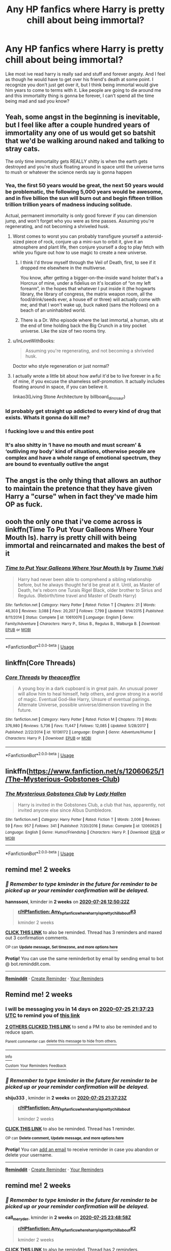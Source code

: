 #+TITLE: Any HP fanfics where Harry is pretty chill about being immortal?

* Any HP fanfics where Harry is pretty chill about being immortal?
:PROPERTIES:
:Author: agiantdisgustingrat
:Score: 38
:DateUnix: 1594501256.0
:DateShort: 2020-Jul-12
:FlairText: Request
:END:
Like most ive read harry is really sad and stuff and forever angsty. And I feel as though he would have to get over his friend's death at some point. I recognize you don't just get over it, but I think being immortal would give him years to come to terms with it. Like people are going to die around me and this immortality thing is gonna be forever, I can't spend all the time being mad and sad you know?


** Yeah, some angst in the beginning is inevitable, but I feel like after a couple hundred years of immortality any one of us would get so batshit that we'd be walking around naked and talking to stray cats.

The only time immortality gets REALLY shitty is when the earth gets destroyed and you're stuck floating around in space until the universe turns to mush or whatever the science nerds say is gonna happen
:PROPERTIES:
:Author: CozyGhosty
:Score: 26
:DateUnix: 1594510844.0
:DateShort: 2020-Jul-12
:END:

*** Yea, the first 50 years would be great, the next 50 years would be problematic, the following 5,000 years would be awesome, and in five billion the sun will burn out and begin fifteen trillion trillion trillion years of madness inducing solitude.

Actual, permanent immortality is only good forever if you can dimension jump, and won't forget who you were as time passes. Assuming you're regenerating, and not becoming a shriveled husk.
:PROPERTIES:
:Author: Sefera17
:Score: 13
:DateUnix: 1594533763.0
:DateShort: 2020-Jul-12
:END:

**** Worst comes to worst you can probably transfigure yourself a asteroid-sized piece of rock, conjure up a mini-sun to orbit it, give it an atmosphere and plant life, then conjure yourself a dog to play fetch with while you figure out how to use magic to create a new universe.
:PROPERTIES:
:Author: Taure
:Score: 13
:DateUnix: 1594539222.0
:DateShort: 2020-Jul-12
:END:

***** I think I'd throw myself through the Veil of Death, first, to see if it dropped me elsewhere in the multiverse.

You know, after getting a bigger-on-the-inside wand holster that's a Horcrux of mine, under a fidelius on it's location of “on my left forearm”, in the hopes that whatever I put inside it (the hogwarts library, the library of congress, the matrix weapon room, all the food/drink/seeds ever, a house elf or three) will actually come with me; and that I won't wake up, buck naked (sans the Hollows) on a beach of an uninhabited world.
:PROPERTIES:
:Author: Sefera17
:Score: 3
:DateUnix: 1594600459.0
:DateShort: 2020-Jul-13
:END:


***** There is a Dr. Who episode where the last immortal, a human, sits at the end of time holding back the Big Crunch in a tiny pocket universe. Like the size of two rooms tiny.
:PROPERTIES:
:Author: IronTippedQuill
:Score: 1
:DateUnix: 1594581865.0
:DateShort: 2020-Jul-12
:END:


**** u/InLoveWithBooks:
#+begin_quote
  Assuming you're regenerating, and not becoming a shriveled husk.
#+end_quote

Doctor who style regeneration or just normal?
:PROPERTIES:
:Author: InLoveWithBooks
:Score: 3
:DateUnix: 1594535301.0
:DateShort: 2020-Jul-12
:END:


**** I actually wrote a little bit about how awful it'd be to live forever in a fic of mine, if you excuse the shameless self-promotion. It actually includes floating around in space, if you can believe it.

linkao3(Living Stone Architecture by billboard_dinosaur)
:PROPERTIES:
:Author: billboard-dinosaur
:Score: 2
:DateUnix: 1594767585.0
:DateShort: 2020-Jul-15
:END:


*** Id probably get straight up addicted to every kind of drug that exists. Whats it gonna do kill me?
:PROPERTIES:
:Author: BananaManV5
:Score: 7
:DateUnix: 1594531899.0
:DateShort: 2020-Jul-12
:END:


*** I fucking love u and this entire post
:PROPERTIES:
:Author: qauato
:Score: 5
:DateUnix: 1594528130.0
:DateShort: 2020-Jul-12
:END:


*** It's also shitty in ‘I have no mouth and must scream' & ‘outliving my body' kind of situations, otherwise people are complex and have a whole range of emotional spectrum, they are bound to eventually outlive the angst
:PROPERTIES:
:Author: JOKERRule
:Score: 2
:DateUnix: 1594748500.0
:DateShort: 2020-Jul-14
:END:


** The angst is the only thing that allows an author to maintain the pretence that they have given Harry a "curse" when in fact they've made him OP as fuck.
:PROPERTIES:
:Author: Taure
:Score: 7
:DateUnix: 1594539021.0
:DateShort: 2020-Jul-12
:END:


** oooh the only one that i've come across is linkffn(Time To Put Your Galleons Where Your Mouth Is). harry is pretty chill with being immortal and reincarnated and makes the best of it
:PROPERTIES:
:Author: ladyboner_22
:Score: 3
:DateUnix: 1594517471.0
:DateShort: 2020-Jul-12
:END:

*** [[https://www.fanfiction.net/s/10610076/1/][*/Time to Put Your Galleons Where Your Mouth Is/*]] by [[https://www.fanfiction.net/u/2221413/Tsume-Yuki][/Tsume Yuki/]]

#+begin_quote
  Harry had never been able to comprehend a sibling relationship before, but he always thought he'd be great at it. Until, as Master of Death, he's reborn one Turais Rigel Black, older brother to Sirius and Regulus. (Rebirth/time travel and Master of Death Harry)
#+end_quote

^{/Site/:} ^{fanfiction.net} ^{*|*} ^{/Category/:} ^{Harry} ^{Potter} ^{*|*} ^{/Rated/:} ^{Fiction} ^{T} ^{*|*} ^{/Chapters/:} ^{21} ^{*|*} ^{/Words/:} ^{46,303} ^{*|*} ^{/Reviews/:} ^{3,088} ^{*|*} ^{/Favs/:} ^{20,207} ^{*|*} ^{/Follows/:} ^{7,799} ^{*|*} ^{/Updated/:} ^{1/14/2015} ^{*|*} ^{/Published/:} ^{8/11/2014} ^{*|*} ^{/Status/:} ^{Complete} ^{*|*} ^{/id/:} ^{10610076} ^{*|*} ^{/Language/:} ^{English} ^{*|*} ^{/Genre/:} ^{Family/Adventure} ^{*|*} ^{/Characters/:} ^{Harry} ^{P.,} ^{Sirius} ^{B.,} ^{Regulus} ^{B.,} ^{Walburga} ^{B.} ^{*|*} ^{/Download/:} ^{[[http://www.ff2ebook.com/old/ffn-bot/index.php?id=10610076&source=ff&filetype=epub][EPUB]]} ^{or} ^{[[http://www.ff2ebook.com/old/ffn-bot/index.php?id=10610076&source=ff&filetype=mobi][MOBI]]}

--------------

*FanfictionBot*^{2.0.0-beta} | [[https://github.com/tusing/reddit-ffn-bot/wiki/Usage][Usage]]
:PROPERTIES:
:Author: FanfictionBot
:Score: 2
:DateUnix: 1594517514.0
:DateShort: 2020-Jul-12
:END:


** linkffn(Core Threads)
:PROPERTIES:
:Author: Sefera17
:Score: 3
:DateUnix: 1594533494.0
:DateShort: 2020-Jul-12
:END:

*** [[https://www.fanfiction.net/s/10136172/1/][*/Core Threads/*]] by [[https://www.fanfiction.net/u/4665282/theaceoffire][/theaceoffire/]]

#+begin_quote
  A young boy in a dark cupboard is in great pain. An unusual power will allow him to heal himself, help others, and grow strong in a world of magic. Eventual God-like Harry, Unsure of eventual pairings. Alternate Universe, possible universe/dimension traveling in the future.
#+end_quote

^{/Site/:} ^{fanfiction.net} ^{*|*} ^{/Category/:} ^{Harry} ^{Potter} ^{*|*} ^{/Rated/:} ^{Fiction} ^{M} ^{*|*} ^{/Chapters/:} ^{73} ^{*|*} ^{/Words/:} ^{376,980} ^{*|*} ^{/Reviews/:} ^{5,736} ^{*|*} ^{/Favs/:} ^{11,447} ^{*|*} ^{/Follows/:} ^{12,085} ^{*|*} ^{/Updated/:} ^{5/28/2017} ^{*|*} ^{/Published/:} ^{2/22/2014} ^{*|*} ^{/id/:} ^{10136172} ^{*|*} ^{/Language/:} ^{English} ^{*|*} ^{/Genre/:} ^{Adventure/Humor} ^{*|*} ^{/Characters/:} ^{Harry} ^{P.} ^{*|*} ^{/Download/:} ^{[[http://www.ff2ebook.com/old/ffn-bot/index.php?id=10136172&source=ff&filetype=epub][EPUB]]} ^{or} ^{[[http://www.ff2ebook.com/old/ffn-bot/index.php?id=10136172&source=ff&filetype=mobi][MOBI]]}

--------------

*FanfictionBot*^{2.0.0-beta} | [[https://github.com/tusing/reddit-ffn-bot/wiki/Usage][Usage]]
:PROPERTIES:
:Author: FanfictionBot
:Score: 4
:DateUnix: 1594533541.0
:DateShort: 2020-Jul-12
:END:


** linkffn([[https://www.fanfiction.net/s/12060625/1/The-Mysterious-Gobstones-Club]])
:PROPERTIES:
:Author: randomizerbunny
:Score: 2
:DateUnix: 1594545342.0
:DateShort: 2020-Jul-12
:END:

*** [[https://www.fanfiction.net/s/12060625/1/][*/The Mysterious Gobstones Club/*]] by [[https://www.fanfiction.net/u/1949296/Lady-Hallen][/Lady Hallen/]]

#+begin_quote
  Harry is invited in the Gobstones Club, a club that has, apparently, not invited anyone else since Albus Dumbledore.
#+end_quote

^{/Site/:} ^{fanfiction.net} ^{*|*} ^{/Category/:} ^{Harry} ^{Potter} ^{*|*} ^{/Rated/:} ^{Fiction} ^{T} ^{*|*} ^{/Words/:} ^{2,006} ^{*|*} ^{/Reviews/:} ^{59} ^{*|*} ^{/Favs/:} ^{957} ^{*|*} ^{/Follows/:} ^{341} ^{*|*} ^{/Published/:} ^{7/20/2016} ^{*|*} ^{/Status/:} ^{Complete} ^{*|*} ^{/id/:} ^{12060625} ^{*|*} ^{/Language/:} ^{English} ^{*|*} ^{/Genre/:} ^{Humor/Friendship} ^{*|*} ^{/Characters/:} ^{Harry} ^{P.} ^{*|*} ^{/Download/:} ^{[[http://www.ff2ebook.com/old/ffn-bot/index.php?id=12060625&source=ff&filetype=epub][EPUB]]} ^{or} ^{[[http://www.ff2ebook.com/old/ffn-bot/index.php?id=12060625&source=ff&filetype=mobi][MOBI]]}

--------------

*FanfictionBot*^{2.0.0-beta} | [[https://github.com/tusing/reddit-ffn-bot/wiki/Usage][Usage]]
:PROPERTIES:
:Author: FanfictionBot
:Score: 2
:DateUnix: 1594545389.0
:DateShort: 2020-Jul-12
:END:


** remind me! 2 weeks
:PROPERTIES:
:Author: hannssoni
:Score: 1
:DateUnix: 1594558222.0
:DateShort: 2020-Jul-12
:END:

*** /👀 Remember to type kminder in the future for reminder to be picked up or your reminder confirmation will be delayed./

*hannssoni*, kminder in *2 weeks* on [[https://www.reminddit.com/time?dt=2020-07-26%2012:50:22Z&reminder_id=8b523d76e8b24a5a902d7e084fbd517a&subreddit=HPfanfiction][*2020-07-26 12:50:22Z*]]

#+begin_quote
  [[/r/HPfanfiction/comments/hphno5/any_hp_fanfics_where_harry_is_pretty_chill_about/fxtovzf/?context=3][*r/HPfanfiction: Any_hp_fanfics_where_harry_is_pretty_chill_about#3*]]

  kminder 2 weeks
#+end_quote

[[https://reddit.com/message/compose/?to=remindditbot&subject=Reminder%20from%20Link&message=your_message%0Akminder%202020-07-26T12%3A50%3A22%0A%0A%0A%0A---Server%20settings%20below.%20Do%20not%20change---%0A%0Apermalink%21%20%2Fr%2FHPfanfiction%2Fcomments%2Fhphno5%2Fany_hp_fanfics_where_harry_is_pretty_chill_about%2Ffxtovzf%2F][*CLICK THIS LINK*]] to also be reminded. Thread has 3 reminders and maxed out 3 confirmation comments.

^{OP can} [[https://www.reminddit.com/time?dt=2020-07-26%2012:50:22Z&reminder_id=8b523d76e8b24a5a902d7e084fbd517a&subreddit=HPfanfiction][^{*Update message, Set timezone, and more options here*}]]

*Protip!* You can use the same reminderbot by email by sending email to bot @ bot.reminddit.com.

--------------

[[https://www.reminddit.com][*Reminddit*]] · [[https://reddit.com/message/compose/?to=remindditbot&subject=Reminder&message=your_message%0A%0Akminder%20time_or_time_from_now][Create Reminder]] · [[https://reddit.com/message/compose/?to=remindditbot&subject=List%20Of%20Reminders&message=listReminders%21][Your Reminders]]
:PROPERTIES:
:Author: remindditbot
:Score: 1
:DateUnix: 1594568266.0
:DateShort: 2020-Jul-12
:END:


** Remind me! 2 weeks
:PROPERTIES:
:Author: shiju333
:Score: 1
:DateUnix: 1594503443.0
:DateShort: 2020-Jul-12
:END:

*** I will be messaging you in 14 days on [[http://www.wolframalpha.com/input/?i=2020-07-25%2021:37:23%20UTC%20To%20Local%20Time][*2020-07-25 21:37:23 UTC*]] to remind you of [[https://np.reddit.com/r/HPfanfiction/comments/hphno5/any_hp_fanfics_where_harry_is_pretty_chill_about/fxr97co/?context=3][*this link*]]

[[https://np.reddit.com/message/compose/?to=RemindMeBot&subject=Reminder&message=%5Bhttps%3A%2F%2Fwww.reddit.com%2Fr%2FHPfanfiction%2Fcomments%2Fhphno5%2Fany_hp_fanfics_where_harry_is_pretty_chill_about%2Ffxr97co%2F%5D%0A%0ARemindMe%21%202020-07-25%2021%3A37%3A23%20UTC][*2 OTHERS CLICKED THIS LINK*]] to send a PM to also be reminded and to reduce spam.

^{Parent commenter can} [[https://np.reddit.com/message/compose/?to=RemindMeBot&subject=Delete%20Comment&message=Delete%21%20hphno5][^{delete this message to hide from others.}]]

--------------

[[https://np.reddit.com/r/RemindMeBot/comments/e1bko7/remindmebot_info_v21/][^{Info}]]

[[https://np.reddit.com/message/compose/?to=RemindMeBot&subject=Reminder&message=%5BLink%20or%20message%20inside%20square%20brackets%5D%0A%0ARemindMe%21%20Time%20period%20here][^{Custom}]]
[[https://np.reddit.com/message/compose/?to=RemindMeBot&subject=List%20Of%20Reminders&message=MyReminders%21][^{Your Reminders}]]
[[https://np.reddit.com/message/compose/?to=Watchful1&subject=RemindMeBot%20Feedback][^{Feedback}]]
:PROPERTIES:
:Author: RemindMeBot
:Score: 1
:DateUnix: 1594524586.0
:DateShort: 2020-Jul-12
:END:


*** /👀 Remember to type kminder in the future for reminder to be picked up or your reminder confirmation will be delayed./

*shiju333* , kminder in *2 weeks* on [[https://www.reminddit.com/time?dt=2020-07-25%2021:37:23Z&reminder_id=55d5626f97f84c62b97f7fb00cf79963&subreddit=HPfanfiction][*2020-07-25 21:37:23Z*]]

#+begin_quote
  [[/r/HPfanfiction/comments/hphno5/any_hp_fanfics_where_harry_is_pretty_chill_about/fxr97co/?context=3][*r/HPfanfiction: Any_hp_fanfics_where_harry_is_pretty_chill_about*]]

  kminder 2 weeks
#+end_quote

[[https://reddit.com/message/compose/?to=remindditbot&subject=Reminder%20from%20Link&message=your_message%0Akminder%202020-07-25T21%3A37%3A23%0A%0A%0A%0A---Server%20settings%20below.%20Do%20not%20change---%0A%0Apermalink%21%20%2Fr%2FHPfanfiction%2Fcomments%2Fhphno5%2Fany_hp_fanfics_where_harry_is_pretty_chill_about%2Ffxr97co%2F][*CLICK THIS LINK*]] to also be reminded. Thread has 1 reminder.

^{OP can} [[https://www.reminddit.com/time?dt=2020-07-25%2021:37:23Z&reminder_id=55d5626f97f84c62b97f7fb00cf79963&subreddit=HPfanfiction][^{*Delete comment, Update message, and more options here*}]]

*Protip!* You can [[https://reddit.com/message/compose/?to=remindditbot&subject=Add%20Email&message=addEmail%21%2055d5626f97f84c62b97f7fb00cf79963%20%0Areplaceme%40example.com%0A%0A%2AEnter%20email%20on%20second%20line%2A][add an email]] to receive reminder in case you abandon or delete your username.

--------------

[[https://www.reminddit.com][*Reminddit*]] · [[https://reddit.com/message/compose/?to=remindditbot&subject=Reminder&message=your_message%0A%0Akminder%20time_or_time_from_now][Create Reminder]] · [[https://reddit.com/message/compose/?to=remindditbot&subject=List%20Of%20Reminders&message=listReminders%21][Your Reminders]]
:PROPERTIES:
:Author: remindditbot
:Score: 1
:DateUnix: 1594524608.0
:DateShort: 2020-Jul-12
:END:


** remind me! 2 weeks
:PROPERTIES:
:Author: call_me_ryder
:Score: 1
:DateUnix: 1594511338.0
:DateShort: 2020-Jul-12
:END:

*** /👀 Remember to type kminder in the future for reminder to be picked up or your reminder confirmation will be delayed./

*call_me_ryder*, kminder in *2 weeks* on [[https://www.reminddit.com/time?dt=2020-07-25%2023:48:58Z&reminder_id=3d0128c1b1ac46e6879e9d5a14307940&subreddit=HPfanfiction][*2020-07-25 23:48:58Z*]]

#+begin_quote
  [[/r/HPfanfiction/comments/hphno5/any_hp_fanfics_where_harry_is_pretty_chill_about/fxruxq1/?context=3][*r/HPfanfiction: Any_hp_fanfics_where_harry_is_pretty_chill_about#2*]]

  kminder 2 weeks
#+end_quote

[[https://reddit.com/message/compose/?to=remindditbot&subject=Reminder%20from%20Link&message=your_message%0Akminder%202020-07-25T23%3A48%3A58%0A%0A%0A%0A---Server%20settings%20below.%20Do%20not%20change---%0A%0Apermalink%21%20%2Fr%2FHPfanfiction%2Fcomments%2Fhphno5%2Fany_hp_fanfics_where_harry_is_pretty_chill_about%2Ffxruxq1%2F][*CLICK THIS LINK*]] to also be reminded. Thread has 2 reminders.

^{OP can} [[https://www.reminddit.com/time?dt=2020-07-25%2023:48:58Z&reminder_id=3d0128c1b1ac46e6879e9d5a14307940&subreddit=HPfanfiction][^{*Update message, Set timezone, and more options here*}]]

*Protip!* We are lean and mean and stay in motion to serve people. If there is any change you want, contact us by email.

--------------

[[https://www.reminddit.com][*Reminddit*]] · [[https://reddit.com/message/compose/?to=remindditbot&subject=Reminder&message=your_message%0A%0Akminder%20time_or_time_from_now][Create Reminder]] · [[https://reddit.com/message/compose/?to=remindditbot&subject=List%20Of%20Reminders&message=listReminders%21][Your Reminders]]
:PROPERTIES:
:Author: remindditbot
:Score: 1
:DateUnix: 1594534546.0
:DateShort: 2020-Jul-12
:END:
